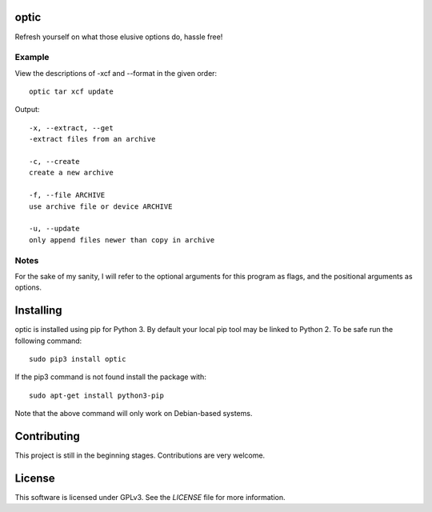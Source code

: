 *****
optic
*****

Refresh yourself on what those elusive options do, hassle free!

Example
#######

View the descriptions of -xcf and --format in the given order:
::

    optic tar xcf update

Output:
::

    -x, --extract, --get
    -extract files from an archive

    -c, --create
    create a new archive

    -f, --file ARCHIVE
    use archive file or device ARCHIVE

    -u, --update
    only append files newer than copy in archive

Notes
#####

For the sake of my sanity, I will refer to the optional arguments for this
program as flags, and the positional arguments as options.

**********
Installing
**********

optic is installed using pip for Python 3. By default your local pip tool may be 
linked to Python 2. To be safe run the following command:
::

    sudo pip3 install optic

If the pip3 command is not found install the package with:
::

    sudo apt-get install python3-pip

Note that the above command will only work on Debian-based systems.

************
Contributing
************

This project is still in the beginning stages. Contributions are very welcome.

*******
License
*******

This software is licensed under GPLv3. See the `LICENSE` file for more information.
